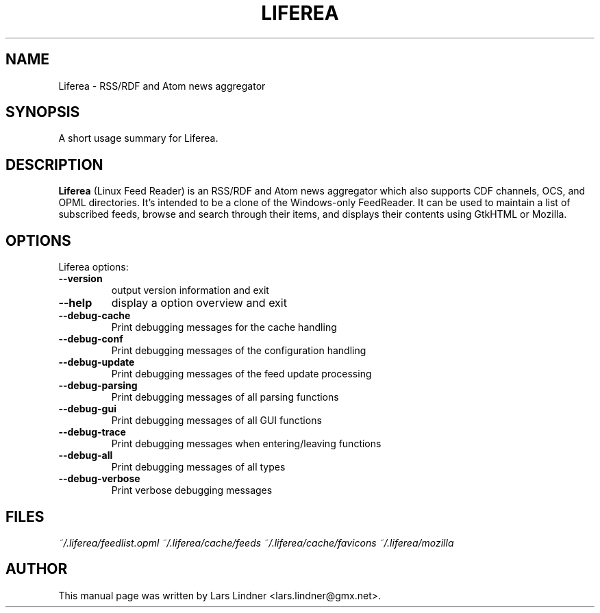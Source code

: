 .TH LIFEREA 1 "June 11, 2004" 
.SH NAME
Liferea \- RSS/RDF and Atom news aggregator
.SH SYNOPSIS
A short usage summary for Liferea.
.SH DESCRIPTION
\fBLiferea\fP (Linux Feed Reader) is an RSS/RDF and Atom news aggregator which also supports CDF channels, OCS, and OPML directories.
It's intended to be a clone of the Windows-only FeedReader.
It can be used to maintain a list of subscribed feeds, browse and search through their items, and displays their contents using GtkHTML or Mozilla.
.SH OPTIONS
Liferea options:
.TP
.B \-\-version
output version information and exit
.TP
.B \-\-help
display a option overview and exit
.TP
.B \-\-debug\-cache
Print debugging messages for the cache handling
.TP
.B \-\-debug\-conf
Print debugging messages of the configuration handling
.TP
.B \-\-debug\-update
Print debugging messages of the feed update processing
.TP
.B \-\-debug\-parsing
Print debugging messages of all parsing functions
.TP
.B \-\-debug\-gui
Print debugging messages of all GUI functions
.TP
.B \-\-debug\-trace
Print debugging messages when entering/leaving functions
.TP
.B \-\-debug\-all
Print debugging messages of all types
.TP
.B \-\-debug\-verbose
Print verbose debugging messages
.SH FILES
.I ~/.liferea/feedlist.opml
.I ~/.liferea/cache/feeds
.I ~/.liferea/cache/favicons
.I ~/.liferea/mozilla
.SH AUTHOR
This manual page was written by Lars Lindner <lars.lindner@gmx.net>.
